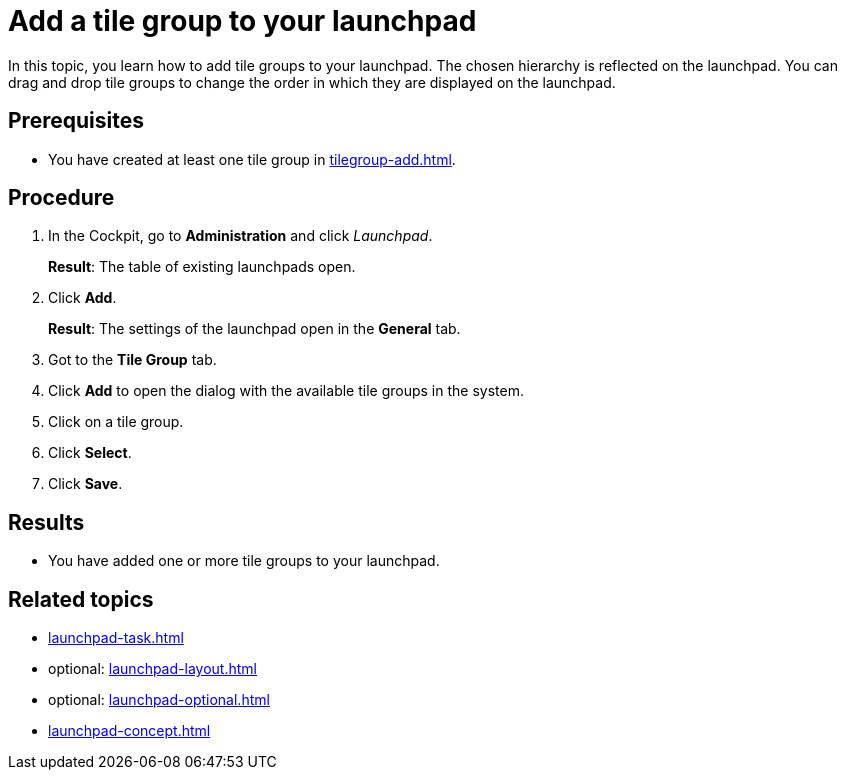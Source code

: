 = Add a tile group to your launchpad

In this topic, you learn how to add tile groups to your launchpad. The chosen hierarchy is reflected on the launchpad. You can drag and drop tile groups to change the order in which they are displayed on the launchpad.

== Prerequisites

* You have created at least one tile group in xref:tilegroup-add.adoc[].

== Procedure

. In the Cockpit, go to *Administration* and click _Launchpad_.
+
*Result*: The table of existing launchpads open.
. Click *Add*.
+
*Result*: The settings of the launchpad open in the *General* tab.
. Got to the *Tile Group* tab.
. Click *Add* to open the dialog with the available tile groups in the system.
. Click on a tile group.
. Click *Select*.
. Click *Save*.

== Results

* You have added one or more tile groups to your launchpad.


== Related topics

* xref:launchpad-task.adoc[]
* optional: xref:launchpad-layout.adoc[]
* optional: xref:launchpad-optional.adoc[]
* xref:launchpad-concept.adoc[]